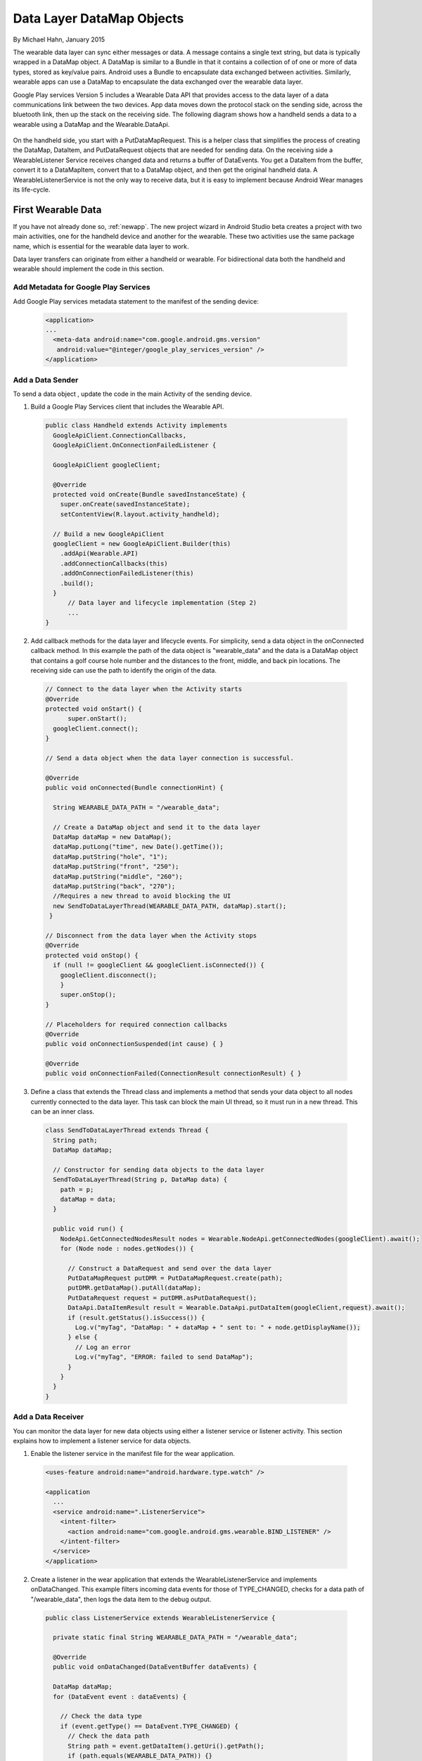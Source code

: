Data Layer DataMap Objects
===========================

By Michael Hahn, January 2015

The wearable data layer can sync either messages or data. A message contains a single text string, but data is typically wrapped in a DataMap object. A DataMap is similar to a Bundle in that it contains a collection of of one or more of data types, stored as key/value pairs. Android uses a Bundle to encapsulate data exchanged between activities. Similarly, wearable apps can use a DataMap to encapsulate the data exchanged over the wearable data layer. 

Google Play services Version 5 includes a Wearable Data API that provides access to the data layer of a data communications link between the two devices. App data moves down the protocol stack on the sending side, across the bluetooth link, then up the stack on the receiving side. The following diagram shows how a handheld sends a data to a wearable using a DataMap and the Wearable.DataApi. 

  .. figure:: images/data-layer-data.png
      :scale: 70
	  
On the handheld side, you start with a PutDataMapRequest. This is a helper class that simplifies the process of creating the DataMap, DataItem, and PutDataRequest objects that are needed for sending data. On the receiving side a WearableListener Service receives changed data and returns a buffer of  DataEvents. You get a DataItem from the buffer, convert it to a DataMapItem, convert that to a DataMap object, and then get the original handheld data. A WearableListenerService is not the only way to receive data, but it is easy to implement because Android Wear manages its life-cycle.

First Wearable Data
--------------------

If you have not already done so, :ref:`newapp`. The new project wizard in Android Studio beta creates a project with two main activities, one for the handheld device and another for the wearable. These two activities use the same package name, which is essential for the wearable data layer to work.

Data layer transfers can originate from either a handheld or wearable. For bidirectional data both the handheld and wearable should implement the code in this section.

Add Metadata for Google Play Services
^^^^^^^^^^^^^^^^^^^^^^^^^^^^^^^^^^^^^^
	
Add Google Play services metadata statement to the manifest of the sending device:

  .. code-block:: java
  
    <application>
    ...
      <meta-data android:name="com.google.android.gms.version"
       android:value="@integer/google_play_services_version" />
    </application>
  

Add a Data Sender
^^^^^^^^^^^^^^^^^^

To send a data object , update the code in the main Activity of the sending device.

1. Build a Google Play Services client that includes the Wearable API. 

  .. code-block:: java
  
    public class Handheld extends Activity implements
      GoogleApiClient.ConnectionCallbacks,
      GoogleApiClient.OnConnectionFailedListener {

      GoogleApiClient googleClient;

      @Override
      protected void onCreate(Bundle savedInstanceState) {
        super.onCreate(savedInstanceState);
        setContentView(R.layout.activity_handheld);
        
      // Build a new GoogleApiClient
      googleClient = new GoogleApiClient.Builder(this)
        .addApi(Wearable.API)
        .addConnectionCallbacks(this)
        .addOnConnectionFailedListener(this)
        .build();
      }
	  // Data layer and lifecycle implementation (Step 2)
	  ...
    } 

2. Add callback methods for the data layer and lifecycle events. For simplicity, send a data object in the onConnected callback method. In this example the path of the data object is "\wearable_data" and the data is a DataMap object that contains a golf course hole number and the distances to the front, middle, and back pin locations. The receiving side can use the path to identify the origin of the data.

  .. code-block:: java
  
    // Connect to the data layer when the Activity starts
    @Override
    protected void onStart() {
	  super.onStart();
      googleClient.connect();
    }
	  	  
    // Send a data object when the data layer connection is successful. 
	
    @Override
    public void onConnected(Bundle connectionHint) {
      
      String WEARABLE_DATA_PATH = "/wearable_data";
	
      // Create a DataMap object and send it to the data layer
      DataMap dataMap = new DataMap();
      dataMap.putLong("time", new Date().getTime());
      dataMap.putString("hole", "1");
      dataMap.putString("front", "250");
      dataMap.putString("middle", "260");
      dataMap.putString("back", "270");
      //Requires a new thread to avoid blocking the UI
      new SendToDataLayerThread(WEARABLE_DATA_PATH, dataMap).start();
     }
	  
    // Disconnect from the data layer when the Activity stops
    @Override
    protected void onStop() {
      if (null != googleClient && googleClient.isConnected()) {
        googleClient.disconnect();
        }
        super.onStop();
    }	  
	  
    // Placeholders for required connection callbacks
    @Override
    public void onConnectionSuspended(int cause) { }

    @Override
    public void onConnectionFailed(ConnectionResult connectionResult) { }

3. Define a class that extends the Thread class and implements a method that sends your data object to all nodes currently connected to the data layer. This task can block the main UI thread, so it must run in a new thread. This can be an inner class.

  .. code-block:: java
  
    class SendToDataLayerThread extends Thread {
      String path;
      DataMap dataMap;

      // Constructor for sending data objects to the data layer
      SendToDataLayerThread(String p, DataMap data) {
        path = p;
        dataMap = data;
      }

      public void run() {
        NodeApi.GetConnectedNodesResult nodes = Wearable.NodeApi.getConnectedNodes(googleClient).await();
        for (Node node : nodes.getNodes()) {

          // Construct a DataRequest and send over the data layer
          PutDataMapRequest putDMR = PutDataMapRequest.create(path);
          putDMR.getDataMap().putAll(dataMap);
          PutDataRequest request = putDMR.asPutDataRequest();
          DataApi.DataItemResult result = Wearable.DataApi.putDataItem(googleClient,request).await();
          if (result.getStatus().isSuccess()) {
            Log.v("myTag", "DataMap: " + dataMap + " sent to: " + node.getDisplayName());
          } else {
            // Log an error
            Log.v("myTag", "ERROR: failed to send DataMap");
          }
        }
      }
    }

Add a Data Receiver
^^^^^^^^^^^^^^^^^^^^

You can monitor the data layer for new data objects using either a listener service or listener activity.  This section explains how to implement a listener service for data objects. 

1. Enable the listener service in the manifest file for the wear application.

  .. code-block:: java
  
    <uses-feature android:name="android.hardware.type.watch" />

    <application
      ...
      <service android:name=".ListenerService">
        <intent-filter>
          <action android:name="com.google.android.gms.wearable.BIND_LISTENER" />
        </intent-filter>
      </service>
    </application>

2. Create a listener in the wear application that extends the WearableListenerService and implements onDataChanged. This example filters incoming data events for those of TYPE_CHANGED, checks for a data path of "/wearable_data", then logs the data item to the debug output. 

  .. code-block:: java
  
    public class ListenerService extends WearableListenerService {
	
      private static final String WEARABLE_DATA_PATH = "/wearable_data";

      @Override
      public void onDataChanged(DataEventBuffer dataEvents) {

      DataMap dataMap;
      for (DataEvent event : dataEvents) {

        // Check the data type
        if (event.getType() == DataEvent.TYPE_CHANGED) {
          // Check the data path
          String path = event.getDataItem().getUri().getPath();
          if (path.equals(WEARABLE_DATA_PATH)) {}
            dataMap = DataMapItem.fromDataItem(event.getDataItem()).getDataMap();
            Log.v("myTag", "DataMap received on watch: " + dataMap);
          }
        }
      }
    }
	
Using Received Data
^^^^^^^^^^^^^^^^^^^^^
	
In this example, a background service receives the data. If you need this data in the UI or elsewhere, you can broadcast the results locally, as described in :ref:`forward`. Just add a Bundle (DataMap.toBundle) as the intent extra, instead of a simple message string.


Example
--------

The full Android Studio project for data layer DataMap objects is posted at https://github.com/LarkspurCA/WearableDataMap.git.

